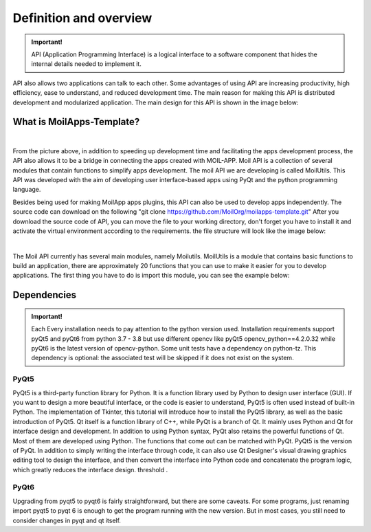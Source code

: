 Definition and overview
#######################

.. admonition:: Important!

    API (Application Programming Interface) is a logical interface to a software component that hides the internal details needed to implement it.

API also allows two applications can talk to each other. Some advantages of using API are increasing productivity, high efficiency, ease to understand, and reduced development time. The main reason for making this API is distributed development and modularized application. The main design for this API is shown in the image below:

What is MoilApps-Template?
==========================

.. image:: assets/11.png
   :scale: 60 %
   :alt: alternate text
   :align: center
|
From the picture above, in addition to speeding up development time and facilitating the apps development process, the API also allows it to be a bridge in connecting the apps created with MOIL-APP.
Moil API is a collection of several modules that contain functions to simplify apps development. The moil API we are developing is called MoilUtils. This API was developed with the aim of developing user interface-based apps using PyQt and the python programming language.

Besides being used for making MoilApp apps plugins, this API can also be used to develop apps independently. The source code can download on the following "git clone https://github.com/MoilOrg/moilapps-template.git"
After you download the source code of API, you can move the file to your working directory, don't forget you have to install it and activate the virtual environment according to the requirements. the file structure will look like the image below:

.. image:: assets/12.png
   :scale: 65 %
   :alt: alternate text
   :align: center
|
The Moil API currently has several main modules, namely Moilutils.
MoilUtils is a module that contains basic functions to build an application, there are approximately 20 functions that you can use to make it easier for you to develop applications. The first thing you have to do is import this module, you can see the example below:

Dependencies
============
.. admonition:: Important!

    Each Every installation needs to pay attention to the python version used. Installation requirements support pyQt5 and pyQt6 from python 3.7 - 3.8 but use different opencv like pyQt5 opencv_python==4.2.0.32 while pyQt6 is the latest version of opencv-python.
    Some unit tests have a dependency on python-tz. This dependency is optional: the associated test will be skipped if it does not exist on the system.

PyQt5
-----
PyQt5 is a third-party function library for Python. It is a function library used by Python to design user interface (GUI). If you want to design a more beautiful interface, or the code is easier to understand, PyQt5 is often used instead of built-in Python. The implementation of Tkinter, this tutorial will introduce how to install the PyQt5 library, as well as the basic introduction of PyQt5.
Qt itself is a function library of C++, while PyQt is a branch of Qt. It mainly uses Python and Qt for interface design and development. In addition to using Python syntax, PyQt also retains the powerful functions of Qt. Most of them are developed using Python. The functions that come out can be matched with PyQt.
PyQt5 is the version of PyQt. In addition to simply writing the interface through code, it can also use Qt Designer's visual drawing graphics editing tool to design the interface, and then convert the interface into Python code and concatenate the program logic, which greatly reduces the interface design. threshold .

PyQt6
-----
Upgrading from pyqt5 to pyqt6 is fairly straightforward, but there are some caveats. For some programs, just renaming import pyqt5 to pyqt 6 is enough to get the program running with the new version. But in most cases, you still need to consider changes in pyqt and qt itself.